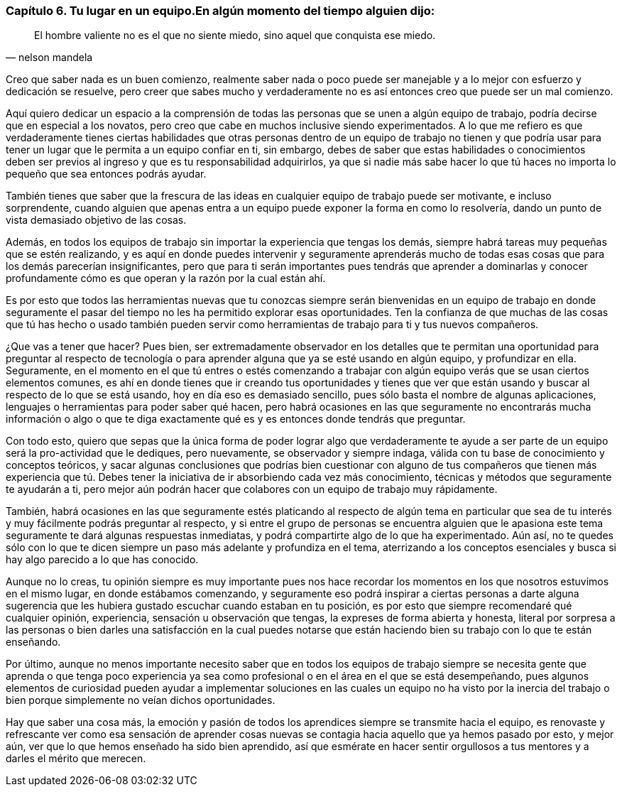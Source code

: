 
=== Capítulo 6. Tu lugar en un equipo.En algún momento del tiempo alguien dijo:
[quote, nelson mandela]
El hombre valiente no es el que no siente miedo, sino aquel que conquista ese miedo.

Creo que saber nada es un buen comienzo, realmente saber nada o poco puede ser manejable y a lo mejor con esfuerzo y dedicación se resuelve, pero creer que sabes mucho y verdaderamente no es así entonces creo que puede ser un mal comienzo.

Aquí quiero dedicar un espacio a la comprensión de todas las personas que se unen a algún equipo de trabajo, podría decirse que en especial a los novatos, pero creo que cabe en muchos inclusive siendo experimentados. A lo que me refiero es que verdaderamente tienes ciertas habilidades que otras personas dentro de un equipo de trabajo no tienen y que podría usar para tener un lugar que le permita a un equipo confiar en ti, sin embargo, debes de saber que estas habilidades o conocimientos deben ser previos al ingreso y que es tu responsabilidad adquirirlos, ya que si nadie más sabe hacer lo que tú haces no importa lo pequeño que sea entonces podrás ayudar.

También tienes que saber que la frescura de las ideas en cualquier equipo de trabajo puede ser motivante, e incluso sorprendente, cuando alguien que apenas entra a un equipo puede exponer la forma en como lo resolvería, dando un punto de vista demasiado objetivo de las cosas.

Además, en todos los equipos de trabajo sin importar la experiencia que tengas los demás, siempre habrá tareas muy pequeñas que se estén realizando, y es aquí en donde puedes intervenir y seguramente aprenderás mucho de todas esas cosas que para los demás parecerían insignificantes, pero que para ti serán importantes pues tendrás que aprender a dominarlas y conocer profundamente cómo es que operan y la razón por la cual están ahí.

Es por esto que todos las herramientas nuevas que tu conozcas siempre serán bienvenidas en un equipo de trabajo en donde seguramente el pasar del tiempo no les ha permitido explorar esas oportunidades. Ten la confianza de que muchas de las cosas que tú has hecho o usado también pueden servir como herramientas de trabajo para ti y tus nuevos compañeros.

¿Que vas a tener que hacer? Pues bien, ser extremadamente observador en los detalles que te permitan una oportunidad para preguntar al respecto de tecnología o para aprender alguna que ya se esté usando en algún equipo, y profundizar en ella. Seguramente, en el momento en el que tú entres o estés comenzando a trabajar con algún equipo verás que se usan ciertos elementos comunes, es ahí en donde tienes que ir creando tus oportunidades y tienes que ver que están usando y buscar al respecto de lo que se está usando, hoy en día eso es demasiado sencillo, pues sólo basta el nombre de algunas aplicaciones, lenguajes o herramientas para poder saber qué hacen, pero habrá ocasiones en las que seguramente no encontrarás mucha información o algo o que te diga exactamente qué es y es entonces donde tendrás que preguntar.

Con todo esto, quiero que sepas que la única forma de poder lograr algo que verdaderamente te ayude a ser parte de un equipo será la pro-actividad que le dediques, pero nuevamente, se observador y siempre indaga, válida con tu base de conocimiento y conceptos teóricos, y sacar algunas conclusiones que podrías bien cuestionar con alguno de tus compañeros que tienen más experiencia que tú. Debes tener la iniciativa de ir absorbiendo cada vez más conocimiento, técnicas y métodos que seguramente te ayudarán a ti, pero mejor aún podrán hacer que colabores con un equipo de trabajo muy rápidamente.

También, habrá ocasiones en las que seguramente estés platicando al respecto de algún tema en particular que sea de tu interés y muy fácilmente podrás preguntar al respecto, y si entre el grupo de personas se encuentra alguien que le apasiona este tema seguramente te dará algunas respuestas inmediatas, y podrá compartirte algo de lo que ha experimentado. Aún así, no te quedes sólo con lo que te dicen siempre un paso más adelante y profundiza en el tema, aterrizando a los conceptos esenciales y busca si hay algo parecido a lo que has conocido.

Aunque no lo creas, tu opinión siempre es muy importante pues nos hace recordar los momentos en los que nosotros estuvimos en el mismo lugar, en donde estábamos comenzando, y seguramente eso podrá inspirar a ciertas personas a darte alguna sugerencia que les hubiera gustado escuchar cuando estaban en tu posición, es por esto que siempre recomendaré qué cualquier opinión, experiencia, sensación u observación que tengas, la expreses de forma abierta y honesta, literal por sorpresa a las personas o bien darles una satisfacción en la cual puedes notarse que están haciendo bien su trabajo con lo que te están enseñando.

Por último, aunque no menos importante necesito saber que en todos los equipos de trabajo siempre se necesita gente que aprenda o que tenga poco experiencia ya sea como profesional o en el área en el que se está desempeñando, pues algunos elementos de curiosidad pueden ayudar a implementar soluciones en las cuales un equipo no ha visto por la inercia del trabajo o bien porque simplemente no veían dichos oportunidades.

Hay que saber una cosa más, la emoción y pasión de todos los aprendices siempre se transmite hacia el equipo, es renovaste y refrescante ver como esa sensación de aprender cosas nuevas se contagia hacia aquello que ya hemos pasado por esto, y mejor aún, ver que lo que hemos enseñado ha sido bien aprendido, así que esmérate en hacer sentir orgullosos a tus mentores y a darles el mérito que merecen.
